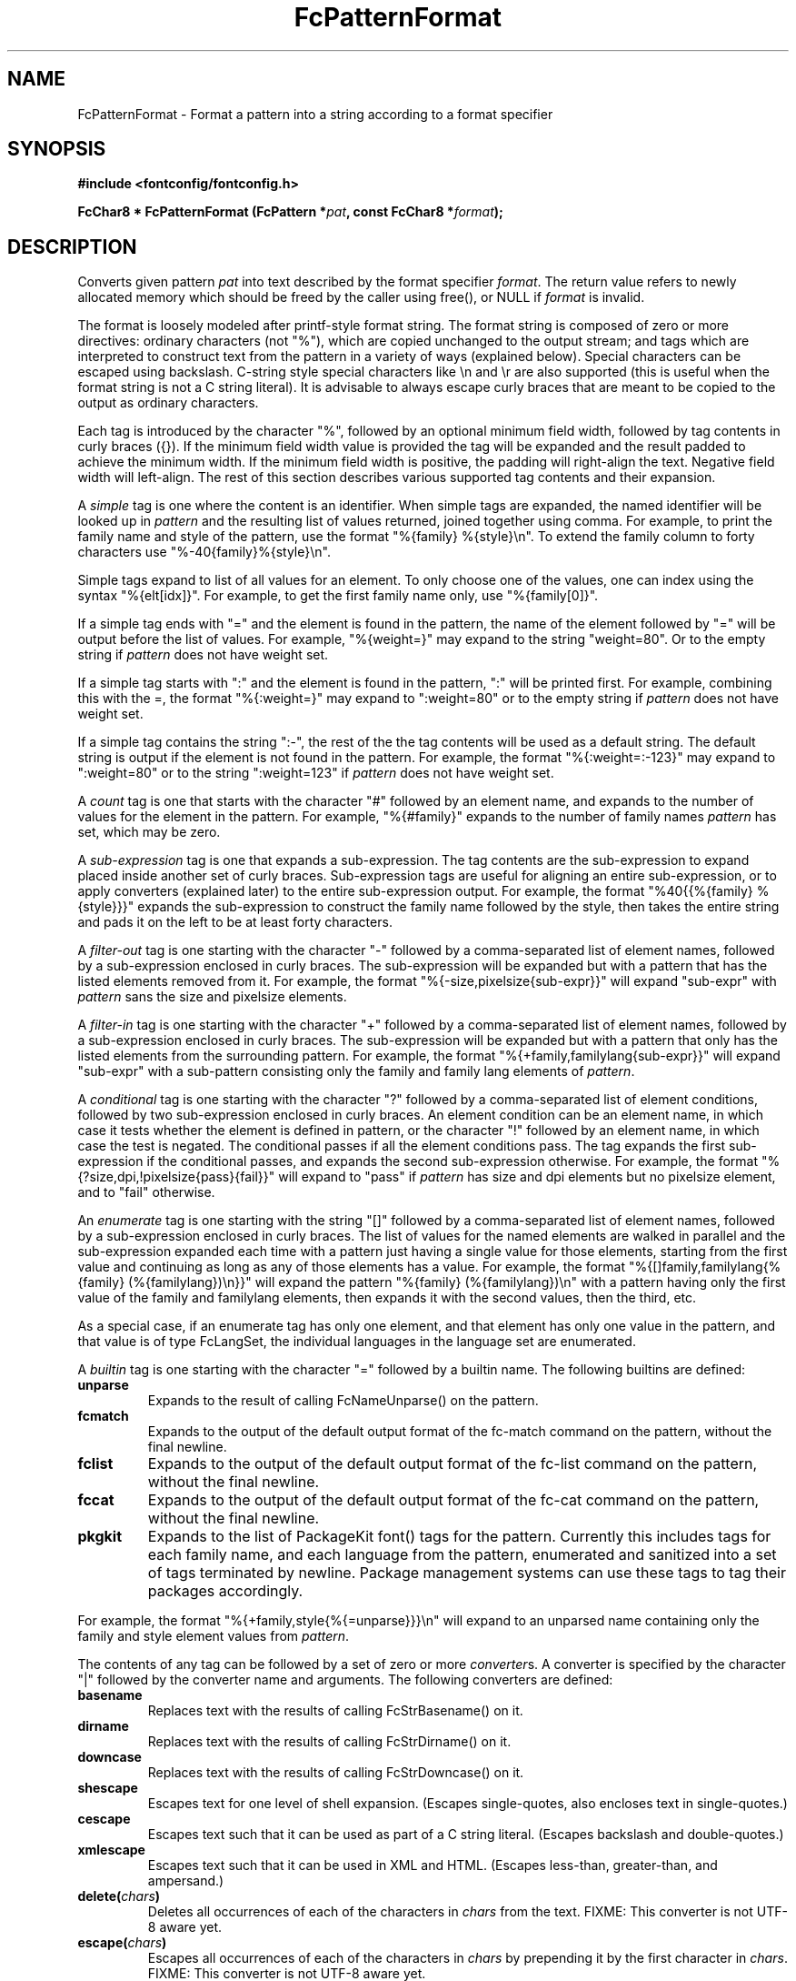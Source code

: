 .\" auto-generated by docbook2man-spec from docbook-utils package
.TH "FcPatternFormat" "3" "21 9月 2017" "Fontconfig 2.12.6" ""
.SH NAME
FcPatternFormat \- Format a pattern into a string according to a format specifier
.SH SYNOPSIS
.nf
\fB#include <fontconfig/fontconfig.h>
.sp
FcChar8 * FcPatternFormat (FcPattern *\fIpat\fB, const FcChar8 *\fIformat\fB);
.fi\fR
.SH "DESCRIPTION"
.PP
Converts given pattern \fIpat\fR into text described by
the format specifier \fIformat\fR\&.
The return value refers to newly allocated memory which should be freed by the
caller using free(), or NULL if \fIformat\fR is invalid.
.PP
The format is loosely modeled after printf-style format string.
The format string is composed of zero or more directives: ordinary
characters (not "%"), which are copied unchanged to the output stream;
and tags which are interpreted to construct text from the pattern in a
variety of ways (explained below).
Special characters can be escaped
using backslash. C-string style special characters like \\n and \\r are
also supported (this is useful when the format string is not a C string
literal).
It is advisable to always escape curly braces that
are meant to be copied to the output as ordinary characters.
.PP
Each tag is introduced by the character "%",
followed by an optional minimum field width,
followed by tag contents in curly braces ({}).
If the minimum field width value is provided the tag
will be expanded and the result padded to achieve the minimum width.
If the minimum field width is positive, the padding will right-align
the text. Negative field width will left-align.
The rest of this section describes various supported tag contents
and their expansion.
.PP
A \fIsimple\fR tag
is one where the content is an identifier. When simple
tags are expanded, the named identifier will be looked up in
\fIpattern\fR and the resulting list of values returned,
joined together using comma. For example, to print the family name and style of the
pattern, use the format "%{family} %{style}\\n". To extend the family column
to forty characters use "%-40{family}%{style}\\n".
.PP
Simple tags expand to list of all values for an element. To only choose
one of the values, one can index using the syntax "%{elt[idx]}". For example,
to get the first family name only, use "%{family[0]}".
.PP
If a simple tag ends with "=" and the element is found in the pattern, the
name of the element followed by "=" will be output before the list of values.
For example, "%{weight=}" may expand to the string "weight=80". Or to the empty
string if \fIpattern\fR does not have weight set.
.PP
If a simple tag starts with ":" and the element is found in the pattern, ":"
will be printed first. For example, combining this with the =, the format
"%{:weight=}" may expand to ":weight=80" or to the empty string
if \fIpattern\fR does not have weight set.
.PP
If a simple tag contains the string ":-", the rest of the the tag contents
will be used as a default string. The default string is output if the element
is not found in the pattern. For example, the format
"%{:weight=:-123}" may expand to ":weight=80" or to the string
":weight=123" if \fIpattern\fR does not have weight set.
.PP
A \fIcount\fR tag
is one that starts with the character "#" followed by an element
name, and expands to the number of values for the element in the pattern.
For example, "%{#family}" expands to the number of family names
\fIpattern\fR has set, which may be zero.
.PP
A \fIsub-expression\fR tag
is one that expands a sub-expression. The tag contents
are the sub-expression to expand placed inside another set of curly braces.
Sub-expression tags are useful for aligning an entire sub-expression, or to
apply converters (explained later) to the entire sub-expression output.
For example, the format "%40{{%{family} %{style}}}" expands the sub-expression
to construct the family name followed by the style, then takes the entire
string and pads it on the left to be at least forty characters.
.PP
A \fIfilter-out\fR tag
is one starting with the character "-" followed by a
comma-separated list of element names, followed by a sub-expression enclosed
in curly braces. The sub-expression will be expanded but with a pattern that
has the listed elements removed from it.
For example, the format "%{-size,pixelsize{sub-expr}}" will expand "sub-expr"
with \fIpattern\fR sans the size and pixelsize elements.
.PP
A \fIfilter-in\fR tag
is one starting with the character "+" followed by a
comma-separated list of element names, followed by a sub-expression enclosed
in curly braces. The sub-expression will be expanded but with a pattern that
only has the listed elements from the surrounding pattern.
For example, the format "%{+family,familylang{sub-expr}}" will expand "sub-expr"
with a sub-pattern consisting only the family and family lang elements of
\fIpattern\fR\&.
.PP
A \fIconditional\fR tag
is one starting with the character "?" followed by a
comma-separated list of element conditions, followed by two sub-expression
enclosed in curly braces. An element condition can be an element name,
in which case it tests whether the element is defined in pattern, or
the character "!" followed by an element name, in which case the test
is negated. The conditional passes if all the element conditions pass.
The tag expands the first sub-expression if the conditional passes, and
expands the second sub-expression otherwise.
For example, the format "%{?size,dpi,!pixelsize{pass}{fail}}" will expand
to "pass" if \fIpattern\fR has size and dpi elements but
no pixelsize element, and to "fail" otherwise.
.PP
An \fIenumerate\fR tag
is one starting with the string "[]" followed by a
comma-separated list of element names, followed by a sub-expression enclosed
in curly braces. The list of values for the named elements are walked in
parallel and the sub-expression expanded each time with a pattern just having
a single value for those elements, starting from the first value and
continuing as long as any of those elements has a value.
For example, the format "%{[]family,familylang{%{family} (%{familylang})\\n}}"
will expand the pattern "%{family} (%{familylang})\\n" with a pattern
having only the first value of the family and familylang elements, then expands
it with the second values, then the third, etc.
.PP
As a special case, if an enumerate tag has only one element, and that element
has only one value in the pattern, and that value is of type FcLangSet, the
individual languages in the language set are enumerated.
.PP
A \fIbuiltin\fR tag
is one starting with the character "=" followed by a builtin
name. The following builtins are defined:
.TP
\fBunparse\fR
Expands to the result of calling FcNameUnparse() on the pattern.
.TP
\fBfcmatch\fR
Expands to the output of the default output format of the fc-match
command on the pattern, without the final newline.
.TP
\fBfclist\fR
Expands to the output of the default output format of the fc-list
command on the pattern, without the final newline.
.TP
\fBfccat\fR
Expands to the output of the default output format of the fc-cat
command on the pattern, without the final newline.
.TP
\fBpkgkit\fR
Expands to the list of PackageKit font() tags for the pattern.
Currently this includes tags for each family name, and each language
from the pattern, enumerated and sanitized into a set of tags terminated
by newline. Package management systems can use these tags to tag their
packages accordingly.
.PP
For example, the format "%{+family,style{%{=unparse}}}\\n" will expand
to an unparsed name containing only the family and style element values
from \fIpattern\fR\&.
.PP
The contents of any tag can be followed by a set of zero or more
\fIconverter\fRs. A converter is specified by the
character "|" followed by the converter name and arguments. The
following converters are defined:
.TP
\fBbasename\fR
Replaces text with the results of calling FcStrBasename() on it.
.TP
\fBdirname\fR
Replaces text with the results of calling FcStrDirname() on it.
.TP
\fBdowncase\fR
Replaces text with the results of calling FcStrDowncase() on it.
.TP
\fBshescape\fR
Escapes text for one level of shell expansion.
(Escapes single-quotes, also encloses text in single-quotes.)
.TP
\fBcescape\fR
Escapes text such that it can be used as part of a C string literal.
(Escapes backslash and double-quotes.)
.TP
\fBxmlescape\fR
Escapes text such that it can be used in XML and HTML.
(Escapes less-than, greater-than, and ampersand.)
.TP
\fBdelete(\fIchars\fB)\fR
Deletes all occurrences of each of the characters in \fIchars\fR
from the text.
FIXME: This converter is not UTF-8 aware yet.
.TP
\fBescape(\fIchars\fB)\fR
Escapes all occurrences of each of the characters in \fIchars\fR
by prepending it by the first character in \fIchars\fR\&.
FIXME: This converter is not UTF-8 aware yet.
.TP
\fBtranslate(\fIfrom\fB,\fIto\fB)\fR
Translates all occurrences of each of the characters in \fIfrom\fR
by replacing them with their corresponding character in \fIto\fR\&.
If \fIto\fR has fewer characters than
\fIfrom\fR, it will be extended by repeating its last
character.
FIXME: This converter is not UTF-8 aware yet.
.PP
For example, the format "%{family|downcase|delete( )}\\n" will expand
to the values of the family element in \fIpattern\fR,
lower-cased and with spaces removed.
.SH "SINCE"
.PP
version 2.9.0
